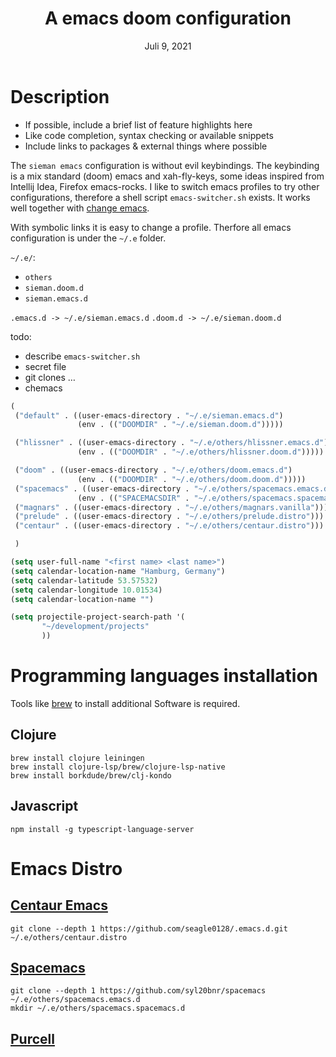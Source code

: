 #+TITLE:A emacs doom configuration
#+DATE:    Juli 9, 2021

* Description
# A summary of what this module does.

+ If possible, include a brief list of feature highlights here
+ Like code completion, syntax checking or available snippets
+ Include links to packages & external things where possible

The ~sieman emacs~ configuration is without evil keybindings. The keybinding is a mix standard (doom) emacs and xah-fly-keys, some ideas inspired from Intellij Idea, Firefox  emacs-rocks.
I like to switch emacs profiles to try other configurations, therefore a shell script ~emacs-switcher.sh~ exists. It works well together with [[https://github.com/plexus/chemacs2][change emacs]].

With symbolic links it is easy to change a profile. Therfore all emacs configuration is under the =~/.e= folder.

=~/.e/=:
- =others=
- =sieman.doom.d=
- =sieman.emacs.d=

=.emacs.d -> ~/.e/sieman.emacs.d=
=.doom.d -> ~/.e/sieman.doom.d=

 todo:
 - describe ~emacs-switcher.sh~
 - secret file
 - git clones ...
 - chemacs

#+begin_src emacs-lisp  :tangle ~/.emacs-profiles.el
(
 ("default" . ((user-emacs-directory . "~/.e/sieman.emacs.d")
               (env . (("DOOMDIR" . "~/.e/sieman.doom.d")))))

 ("hlissner" . ((user-emacs-directory . "~/.e/others/hlissner.emacs.d")
               (env . (("DOOMDIR" . "~/.e/others/hlissner.doom.d")))))

 ("doom" . ((user-emacs-directory . "~/.e/others/doom.emacs.d")
               (env . (("DOOMDIR" . "~/.e/others/doom.doom.d")))))
 ("spacemacs" . ((user-emacs-directory . "~/.e/others/spacemacs.emacs.d")
               (env . (("SPACEMACSDIR" . "~/.e/others/spacemacs.spacemacs.d")))))
 ("magnars" . ((user-emacs-directory . "~/.e/others/magnars.vanilla")))
 ("prelude" . ((user-emacs-directory . "~/.e/others/prelude.distro")))
 ("centaur" . ((user-emacs-directory . "~/.e/others/centaur.distro")))

 )
#+end_src

#+begin_src emacs-lisp :tangle ~/.emacs.secrets
(setq user-full-name "<first name> <last name>")
(setq calendar-location-name "Hamburg, Germany")
(setq calendar-latitude 53.57532)
(setq calendar-longitude 10.01534)
(setq calendar-location-name "")

(setq projectile-project-search-path '(
       "~/development/projects"
       ))
#+end_src

* Programming languages installation
Tools like [[https://brew.sh/][brew]] to install additional Software is required.
** Clojure
#+begin_src shell
brew install clojure leiningen
brew install clojure-lsp/brew/clojure-lsp-native
brew install borkdude/brew/clj-kondo
#+end_src
** Javascript
#+begin_src shell
npm install -g typescript-language-server
#+end_src
* Emacs Distro
** [[https://github.com/seagle0128/.emacs.d][Centaur Emacs]]
#+begin_src shell
git clone --depth 1 https://github.com/seagle0128/.emacs.d.git ~/.e/others/centaur.distro
#+end_src

** [[https://www.spacemacs.org][Spacemacs]]

#+begin_src shell
git clone --depth 1 https://github.com/syl20bnr/spacemacs ~/.e/others/spacemacs.emacs.d
mkdir ~/.e/others/spacemacs.spacemacs.d
#+end_src

** [[https://github.com/purcell/emacs.d][Purcell]]
